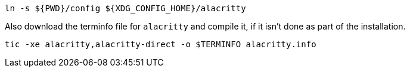 ----
ln -s ${PWD}/config ${XDG_CONFIG_HOME}/alacritty
----

Also download the terminfo file for `alacritty` and compile it, if it isn't done as part of the installation.

----
tic -xe alacritty,alacritty-direct -o $TERMINFO alacritty.info
----

